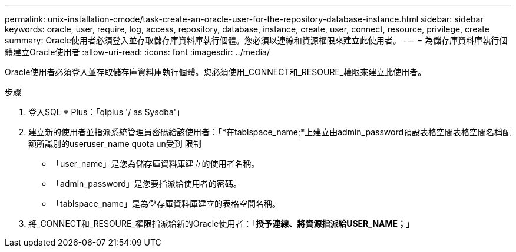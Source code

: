 ---
permalink: unix-installation-cmode/task-create-an-oracle-user-for-the-repository-database-instance.html 
sidebar: sidebar 
keywords: oracle, user, require, log, access, repository, database, instance, create, user, connect, resource, privilege, create 
summary: Oracle使用者必須登入並存取儲存庫資料庫執行個體。您必須以連線和資源權限來建立此使用者。 
---
= 為儲存庫資料庫執行個體建立Oracle使用者
:allow-uri-read: 
:icons: font
:imagesdir: ../media/


[role="lead"]
Oracle使用者必須登入並存取儲存庫資料庫執行個體。您必須使用_CONNECT和_RESOURE_權限來建立此使用者。

.步驟
. 登入SQL * Plus：「qlplus '/ as Sysdba'」
. 建立新的使用者並指派系統管理員密碼給該使用者：「*在tablspace_name;*上建立由admin_password預設表格空間表格空間名稱配額所識別的useruser_name quota un受到 限制
+
** 「user_name」是您為儲存庫資料庫建立的使用者名稱。
** 「admin_password」是您要指派給使用者的密碼。
** 「tablspace_name」是為儲存庫資料庫建立的表格空間名稱。


. 將_CONNECT和_RESOURE_權限指派給新的Oracle使用者：「*授予連線、將資源指派給USER_NAME；*」

